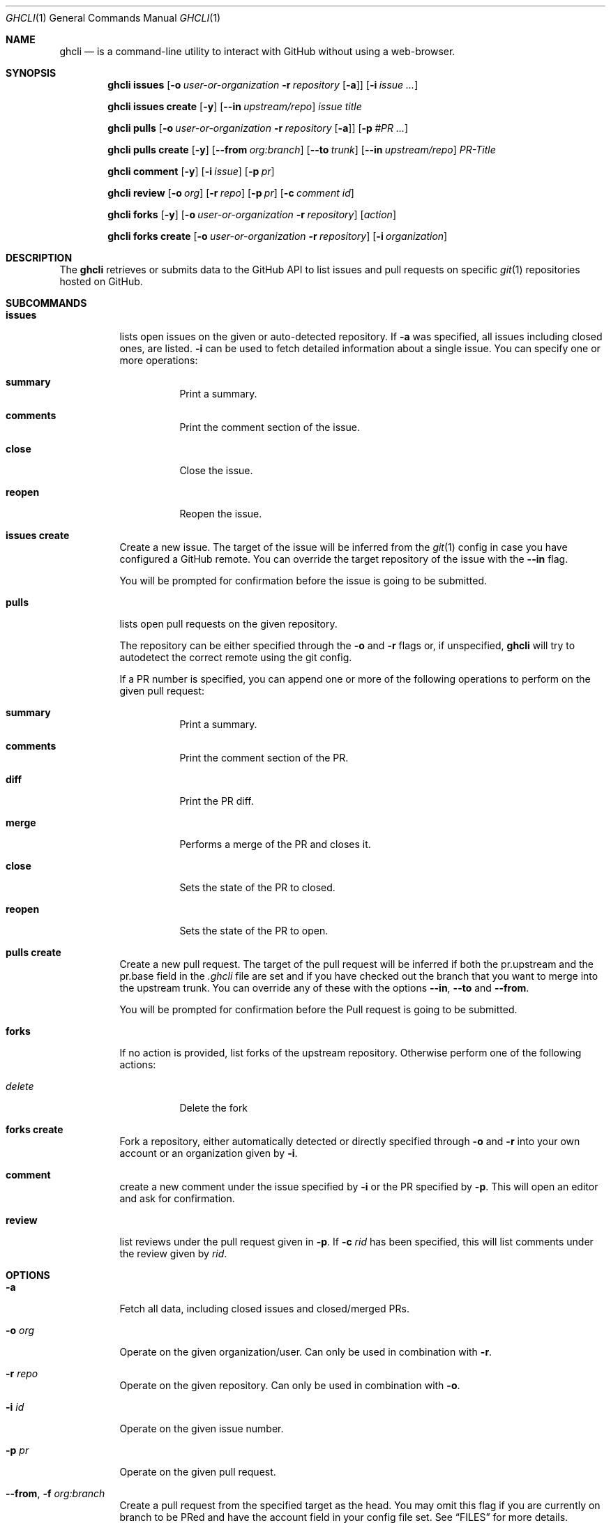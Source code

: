.Dd $Mdocdate$
.Dt GHCLI 1
.Os
.Sh NAME
.Nm ghcli
.Nd is a command-line utility to interact with GitHub without using a web-browser.
.Sh SYNOPSIS

.Nm
.Cm issues
.Op Fl o Ar user-or-organization Fl r Ar repository Op Fl a
.Op Fl i Ar issue Ar ...

.Nm
.Cm issues create
.Op Fl y
.Op Fl -in Ar upstream/repo
.Ar issue title

.Nm
.Cm pulls
.Op Fl o Ar user-or-organization Fl r Ar repository Op Fl a
.Op Fl p Ar #PR Ar ...

.Nm
.Cm pulls create
.Op Fl y
.Op Fl -from Ar org:branch
.Op Fl -to Ar trunk
.Op Fl -in Ar upstream/repo
.Ar PR-Title

.Nm
.Cm comment
.Op Fl y
.Op Fl i Ar issue
.Op Fl p Ar pr

.Nm
.Cm review
.Op Fl o Ar org
.Op Fl r Ar repo
.Op Fl p Ar pr
.Op Fl c Ar comment id

.Nm
.Cm forks
.Op Fl y
.Op Fl o Ar user-or-organization Fl r Ar repository
.Op Ar action

.Nm
.Cm forks create
.Op Fl o Ar user-or-organization Fl r Ar repository
.Op Fl i Ar organization

.Sh DESCRIPTION
The
.Nm
retrieves or submits data to the GitHub API to list issues and
pull requests on specific
.Xr git 1
repositories hosted on GitHub.

.Sh SUBCOMMANDS
.Bl -tag -width indent

.It Cm issues
lists open issues on the given or auto-detected repository.
If
.Fl a
was specified, all issues including closed ones, are listed.
.Fl i
can be used to fetch detailed information about a single issue.
You can specify one or more operations:

.Bl -tag -width indent
.It Cm summary
Print a summary.
.It Cm comments
Print the comment section of the issue.
.It Cm close
Close the issue.
.It Cm reopen
Reopen the issue.
.El

.It Cm issues create
Create a new issue. The target of the issue will be inferred from the
.Xr git 1
config in case you have configured a GitHub remote. You can override
the target repository of the issue with the
.Fl -in
flag.

You will be prompted for confirmation before the issue is going to be
submitted.


.It Cm pulls
lists open pull requests on the given repository.

The repository can be either specified through the
.Fl o
and
.Fl r
flags or, if unspecified,
.Nm
will try to autodetect the correct remote using the git config.

If a PR number is specified, you can append one or more of the
following operations to perform on the given pull request:

.Bl -tag -width indent
.It Cm summary
Print a summary.
.It Cm comments
Print the comment section of the PR.
.It Cm diff
Print the PR diff.
.It Cm merge
Performs a merge of the PR and closes it.
.It Cm close
Sets the state of the PR to closed.
.It Cm reopen
Sets the state of the PR to open.
.El


.It Cm pulls create
Create a new pull request. The target of the pull request will be
inferred if both the pr.upstream and the pr.base field in the
.Pa .ghcli
file are set and if you have checked out the branch that you want to
merge into the upstream trunk. You can override any of these with the
options
.Fl -in ,
.Fl -to
and
.Fl -from .

You will be prompted for confirmation before the Pull request is going
to be submitted.

.It Cm forks
If no action is provided, list forks of the upstream
repository. Otherwise perform one of the following actions:

.Bl -tag -width indent
.It Ar delete
Delete the fork
.El

.It Cm forks create
Fork a repository, either automatically detected or directly specified
through
.Fl o
and
.Fl r
into your own account or an organization given by
.Fl i .

.It Cm comment
create a new comment under the issue specified by
.Fl i
or the PR specified by
.Fl p .
This will open an editor and ask for confirmation.

.It Cm review
list reviews under the pull request given in
.Fl p .
If
.Fl c Ar rid
has been specified, this will list comments under the review given by
.Ar rid .

.El

.Sh OPTIONS
.Bl -tag -width indent

.It Fl a
Fetch all data, including closed issues and closed/merged PRs.

.It Fl o Ar org
Operate on the given organization/user.
Can only be used in combination with
.Fl r .

.It Fl r Ar repo
Operate on the given repository.
Can only be used in combination with
.Fl o .

.It Fl i Ar id
Operate on the given issue number.

.It Fl p Ar pr
Operate on the given pull request.

.It Fl -from , Fl f Ar org:branch
Create a pull request from the specified target as the head. You may
omit this flag if you are currently on branch to be PRed and have the
account field in your config file set. See
.Sx FILES
for more details.

.It Fl -to , Fl t Ar branch
Specifies the branch into which the merge of the PR is being
requested. You may omit this flag if you have the base field set
in the
.Pa .ghcli
file. See
.Sx FILES
for more details.

.It Fl -in , Fl i Ar org/repo
If a PR is created, it will be submitted to the given repository. You
may omit this flag if you have the upstream field in the
.Pa .ghcli
file set. See
.Sx FILES
for more details.
The
.Fl i
flag is only valid in the
.Cm pulls create
subcommand. It has a different meaning in all other contexts.

.It Fl c Ar rid
Print review comments given by
.Ar rid .
Can only be used in combination with
.Fl p .

.It Fl y , Fl -yes
Don't ask for confirmation. Assume yes.

.El

.\" .Sh IMPLEMENTATION NOTES
.\" Not used in OpenBSD.
.\" .Sh ENVIRONMENT
.\" For sections 1, 6, 7, and 8 only.
.Sh FILES
.Bl -tag -width ${XDG_CONFIG_DIR}/ghcli/config -compact

.It Pa ${XDG_CONFIG_DIR}/ghcli/config
The config file for
.Nm .
It shall contain the following data:

.Bd -literal
api_token=<valid github api token>
editor=/path/to/ganoooo/emacs
account=herrhotzenplotz
.Ed

If editor is not set in the config file,
.Nm
will use
.Ev EDITOR
from the environment.

.It Pa .ghcli
A repo-specific config file that may contain the following data:
.Bd -literal
upstream=herrhotzenplotz/ghcli
base=trunk
.Ed

It is intended to be committed into the repo so that users don't have
to manually specify all the options like
.Fl -in ,
.Fl -from ,
.Fl -base etc.

.El


.\" .Sh EXIT STATUS
.\" For sections 1, 6, and 8 only.
.Sh EXAMPLES
Look at PR #78 in vim/colorschemes:

ghcli pulls -o vim -r colorschemes -p 78 summary comments | less

.\" .Sh DIAGNOSTICS
.\" For sections 1, 4, 6, 7, 8, and 9 printf/stderr messages only.

.Sh SEE ALSO
.Xr git 1

.\" .Sh STANDARDS
.Sh HISTORY
The idea for
.Nm
appeared during a long rant on IRC where the issue with the official
tool written by GitHub became clear to be the manual dialing and DNS
resolving by the Go runtime, circumventing almost the entirety of the
OS TCP/IP stack and leaking sensitive information when using Tor.

Implementation started in October 2021 with the goal of having a
decent, sufficiently portable and secure version of a cli utility to
interact with the GitHub world without using the horrible web
interface.

.Sh AUTHORS
.An Nico Sonack aka. herrhotzenplotz Aq Mt nsonack@outlook.com
.\" .Sh CAVEATS

.Sh BUGS
Yes. It is software.

Please report issues preferably via e-mail or on GitHub.

.Sh SECURITY CONSIDERATIONS
It is written in C. If it were written in Rust, it would have been
much safer.
